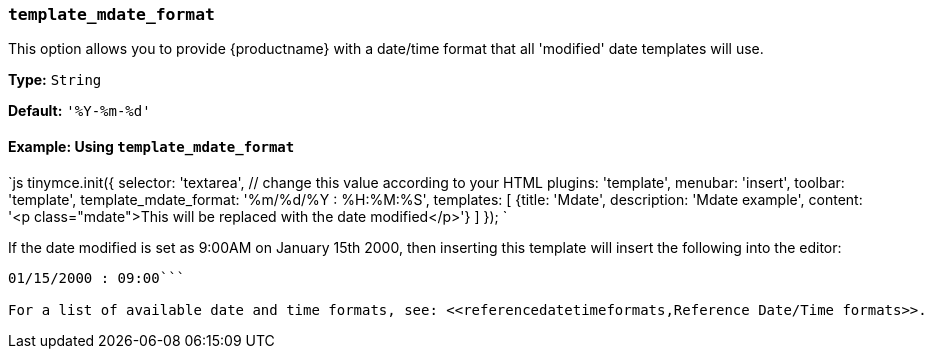 === `template_mdate_format`

This option allows you to provide {productname} with a date/time format that all 'modified' date templates will use.

*Type:* `String`

*Default:* `'%Y-%m-%d'`

==== Example: Using `template_mdate_format`

`js
tinymce.init({
  selector: 'textarea',  // change this value according to your HTML
  plugins: 'template',
  menubar: 'insert',
  toolbar: 'template',
  template_mdate_format: '%m/%d/%Y : %H:%M:%S',
  templates: [
    {title: 'Mdate', description: 'Mdate example', content: '<p class="mdate">This will be replaced with the date modified</p>'}
  ]
});
`

If the date modified is set as 9:00AM on January 15th 2000, then inserting this template will insert the following into the editor:

```html

01/15/2000 : 09:00```

For a list of available date and time formats, see: <<referencedatetimeformats,Reference Date/Time formats>>.
